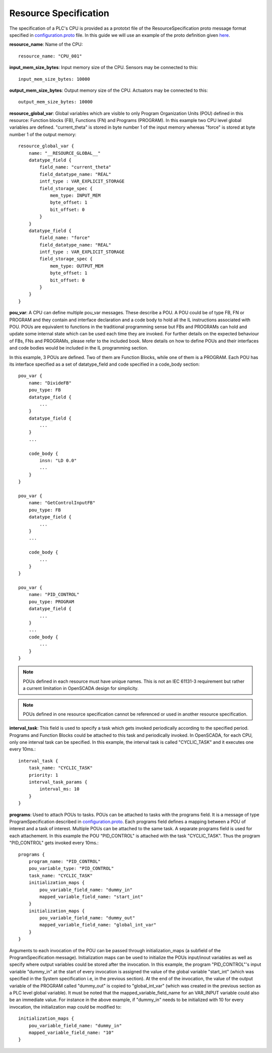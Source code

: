 Resource Specification
======================

The specification of a PLC's CPU is provided as a prototxt file of the ResourceSpecification proto message format specified in `configuration.proto <https://github.com/Vignesh2208/OpenSCADA/tree/master/src/pc_emulator/proto/configuration.proto/>`_ file. In this guide we will use an example of the proto definition given `here <https://github.com/Vignesh2208/OpenSCADA/tree/master/examples/inverted_pendulum/CPU_001.proto/txt>`_.

**resource_name**: Name of the CPU::

	resource_name: "CPU_001"

**input_mem_size_bytes**: Input memory size of the CPU. Sensors may be connected to this::

	input_mem_size_bytes: 10000
	
**output_mem_size_bytes**: Output memory size of the CPU. Actuators may be connected to this::

	output_mem_size_bytes: 10000

**resource_global_var**: Global variables which are visible to only Program Organization Units (POU) defined in this resource: Function blocks (FB), Functions (FN) and Programs (PROGRAM). In this example two CPU level global variables are defined. "current_theta" is stored in byte number 1 of the input memory whereas "force" is stored at byte number 1 of the output memory::

	resource_global_var {
	    name: "__RESOURCE_GLOBAL__"
	    datatype_field {
		field_name: "current_theta"
		field_datatype_name: "REAL"
		intf_type : VAR_EXPLICIT_STORAGE
		field_storage_spec {
		    mem_type: INPUT_MEM
		    byte_offset: 1
		    bit_offset: 0
		}
	    }
	    datatype_field {
		field_name: "force"
		field_datatype_name: "REAL"
		intf_type : VAR_EXPLICIT_STORAGE
		field_storage_spec {
		    mem_type: OUTPUT_MEM
		    byte_offset: 1
		    bit_offset: 0
		}
	    }
	}

**pou_var**: A CPU can define multiple pou_var messages. These describe a POU. A POU could be of type FB, FN or PROGRAM and they contain and interface declaration and a code body to hold all the IL instructions associated with POU. POUs are equivalent to functions in the traditional programming sense but FBs and PROGRAMs can hold and update some internal state which can be used each time they are invoked. For further details on the expected behaviour of FBs, FNs and PROGRAMs, please refer to the included book. More details on how to define POUs and their interfaces and code bodies would be included in the IL programming section.

In this example, 3 POUs are defined. Two of them are Function Blocks, while one of them is a PROGRAM. Each POU has its interface specified as a set of datatype_field and code specified in a code_body section::

	pou_var {
	    name: "DivideFB"
	    pou_type: FB
	    datatype_field {
		...
	    }
	    datatype_field {
		...
	    }
	    ...

	    code_body {
		insn: "LD 0.0" 
		...
	    }
	}

	pou_var {
	    name: "GetControlInputFB"
	    pou_type: FB
	    datatype_field {
		...
	    }
	    ...

	    code_body {
		...
	    }
	}

	pou_var {
	    name: "PID_CONTROL"
	    pou_type: PROGRAM
	    datatype_field {
		...
	    }
	    ...
	    code_body {
		...
	    }
	}

.. note:: POUs defined in each resource must have unique names. This is not an IEC 61131-3 requirement but rather a current limitation in OpenSCADA design for simplicity.

.. note:: POUs defined in one resource specification cannot be referenced or used in another resource specification.

**interval_task**: This field is used to specify a task which gets invoked periodically according to the specified period. Programs and Function Blocks could be attached to this task and periodically invoked. In OpenSCADA, for each CPU, only one interval task can be specified. In this example, the interval task is called "CYCLIC_TASK" and it executes one every 10ms.::

	interval_task {
	    task_name: "CYCLIC_TASK"
	    priority: 1
	    interval_task_params {
		interval_ms: 10
	    }
	}

**programs**: Used to attach POUs to tasks. POUs can be attached to tasks with the programs field. It is a message of type ProgramSpecification described in `configuration.proto <https://github.com/Vignesh2208/OpenSCADA/tree/master/src/pc_emulator/proto/configuration.proto/>`_. Each programs field defines a mapping between a POU of interest and a task of interest. Multiple POUs can be attached to the same task. A separate programs field is used for each attachement. In this example the POU "PID_CONTROL" is attached with the task "CYCLIC_TASK". Thus the program "PID_CONTROL" gets invoked every 10ms.::

	programs {
	    program_name: "PID_CONTROL"
	    pou_variable_type: "PID_CONTROL"
	    task_name: "CYCLIC_TASK"
	    initialization_maps {
		pou_variable_field_name: "dummy_in"
		mapped_variable_field_name: "start_int"
	    }
	    initialization_maps {
		pou_variable_field_name: "dummy_out"
		mapped_variable_field_name: "global_int_var"
	    }
	}


Arguments to each invocation of the POU can be passed through initialization_maps (a subfield of the ProgramSpecification message). Initialization maps can be used to initialize the POUs input/inout variables as well as specify where output variables could be stored after the invocation. In this example, the program "PID_CONTROL"'s input variable "dummy_in" at the start of every invocation is assigned the value of the global variable "start_int" (which was specified in the System specification i.e, in the previous section). At the end of the invocation, the value of the output variable of the PROGRAM called "dummy_out" is copied to "global_int_var" (which was created in the previous section as a PLC level global variable). It must be noted that the mapped_variable_field_name for an VAR_INPUT variable could also be an immediate value. For instance in the above example, if "dummy_in" needs to be initialized with 10 for every invocation, the initialization map could be modified to::

	    initialization_maps {
		pou_variable_field_name: "dummy_in"
		mapped_variable_field_name: "10"
	    }


